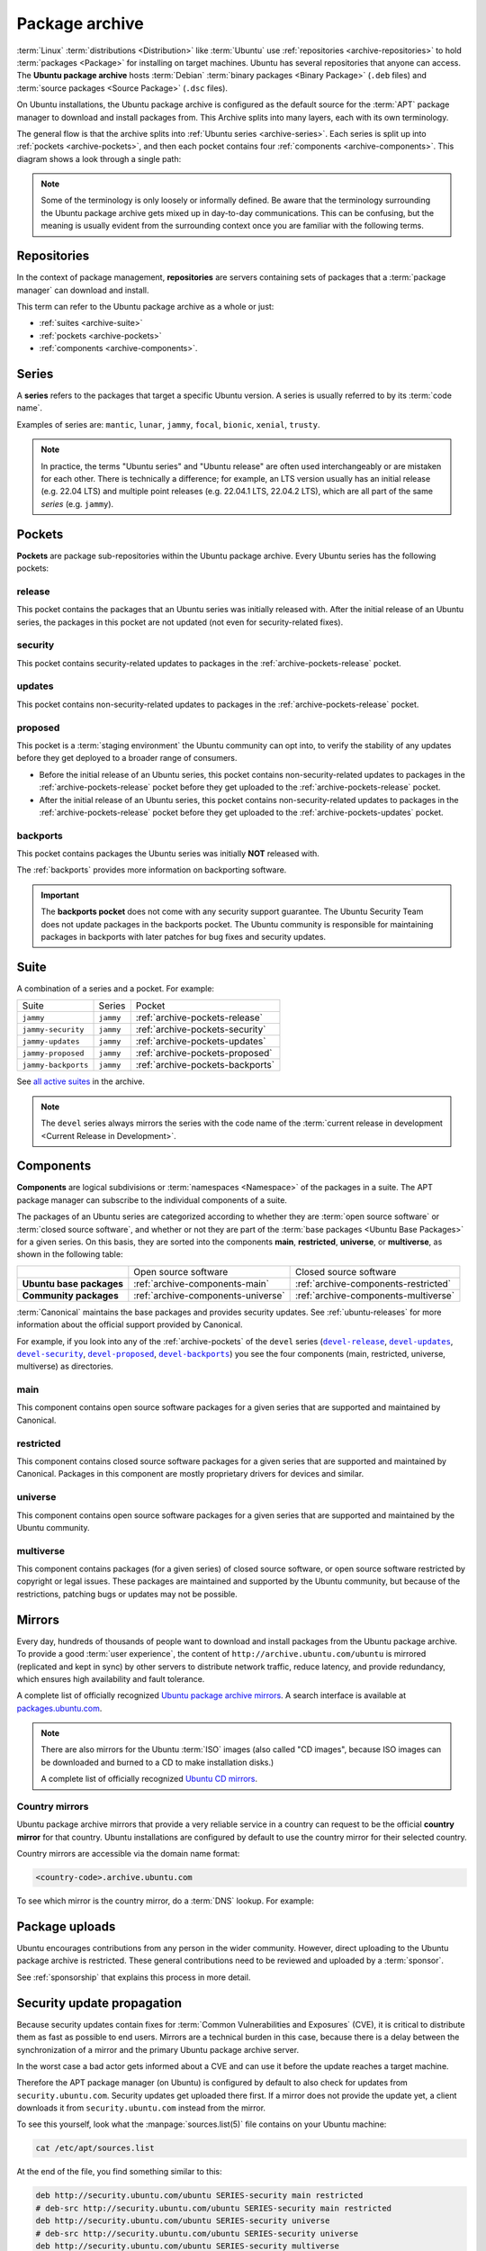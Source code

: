 .. _package-archive:

Package archive
===============

:term:`Linux` :term:`distributions <Distribution>` like :term:`Ubuntu` use :ref:`repositories <archive-repositories>` to hold :term:`packages <Package>` for installing on target machines. Ubuntu has several repositories that anyone can access. The **Ubuntu package archive** hosts :term:`Debian` :term:`binary packages <Binary Package>` (``.deb`` files) and :term:`source packages <Source Package>` (``.dsc`` files).

On Ubuntu installations, the Ubuntu package archive is configured as the default source for the :term:`APT` package manager to download and install packages from. This Archive splits into many layers, each with its own terminology.

The general flow is that the archive splits into :ref:`Ubuntu series <archive-series>`. Each series is split up into :ref:`pockets <archive-pockets>`, and then each pocket contains four :ref:`components <archive-components>`. This diagram shows a look through a single path:

.. mermaid::

    flowchart TD;
      A[Ubuntu package archive] --> B([Splits into Ubuntu **series**]);

      B --> C[e.g., mantic];
      B --> D[noble];
      B --> E[oracular, etc.];

      D --> H([Series split into **pockets**]);

      H --> I[-release];
      H --> J[-proposed];
      H --> K[-updates];
      H --> L[-security];
      H --> M[-backports];

      K --> N([Splits into **components**]);

      N --> O[main];
      N --> P[universe];
      N --> Q[restricted];
      N --> R[multiverse];

      style C fill:#fff,stroke:#cfcfcf,stroke-width:2px;
      style D fill:#fff,stroke:#cfcfcf,stroke-width:2px;
      style E fill:#fff,stroke:#cfcfcf,stroke-width:2px;

      style I fill:#fff,stroke:#cfcfcf,stroke-width:2px;
      style J fill:#fff,stroke:#cfcfcf,stroke-width:2px;
      style K fill:#fff,stroke:#cfcfcf,stroke-width:2px;
      style L fill:#fff,stroke:#cfcfcf,stroke-width:2px;
      style M fill:#fff,stroke:#cfcfcf,stroke-width:2px;
      style O fill:#fff,stroke:#cfcfcf,stroke-width:2px;
      style P fill:#fff,stroke:#cfcfcf,stroke-width:2px;
      style Q fill:#fff,stroke:#cfcfcf,stroke-width:2px;
      style R fill:#fff,stroke:#cfcfcf,stroke-width:2px;

.. note::

    Some of the terminology is only loosely or informally defined. Be aware that the terminology surrounding the Ubuntu package archive gets mixed up in day-to-day communications. This can be confusing, but the meaning is usually evident from the surrounding context once you are familiar with the following terms.


.. _archive-repositories:

Repositories
------------

In the context of package management, **repositories** are servers containing sets of packages that a :term:`package manager` can download and install.

This term can refer to the Ubuntu package archive as a whole or just:

- :ref:`suites <archive-suite>`
- :ref:`pockets <archive-pockets>`
- :ref:`components <archive-components>`.


.. _archive-series:

Series
------

A **series** refers to the packages that target a specific Ubuntu version. A series is usually referred to by its :term:`code name`.

Examples of series are: ``mantic``, ``lunar``, ``jammy``, ``focal``, ``bionic``, ``xenial``, ``trusty``.

.. note::

    In practice, the terms "Ubuntu series" and "Ubuntu release" are often used interchangeably or are mistaken for each other. There is technically a difference; for example, an LTS version usually has an initial release (e.g. 22.04 LTS) and multiple point releases (e.g. 22.04.1 LTS, 22.04.2 LTS), which are all part of the same *series* (e.g. ``jammy``).


.. _archive-pockets:

Pockets
-------

**Pockets** are package sub-repositories within the Ubuntu package archive. Every Ubuntu series has the following pockets:


.. _archive-pockets-release:

release
~~~~~~~

This pocket contains the packages that an Ubuntu series was initially released with. After the initial release of an Ubuntu series, the packages in this pocket are not updated (not even for security-related fixes).


.. _archive-pockets-security:

security
~~~~~~~~

This pocket contains security-related updates to packages in the :ref:`archive-pockets-release` pocket.


.. _archive-pockets-updates:

updates
~~~~~~~

This pocket contains non-security-related updates to packages in the :ref:`archive-pockets-release` pocket.


.. _archive-pockets-proposed:

proposed
~~~~~~~~

This pocket is a :term:`staging environment` the Ubuntu community can opt into, to verify the stability of any updates before they get deployed to a broader range of consumers.

* Before the initial release of an Ubuntu series, this pocket contains non-security-related updates to packages in the :ref:`archive-pockets-release` pocket before they get uploaded to the :ref:`archive-pockets-release` pocket.

* After the initial release of an Ubuntu series, this pocket contains non-security-related updates to packages in the :ref:`archive-pockets-release` pocket before they get uploaded to the :ref:`archive-pockets-updates` pocket.


.. _archive-pockets-backports:

backports
~~~~~~~~~

This pocket contains packages the Ubuntu series was initially **NOT** released with.

The :ref:`backports` provides more information on backporting software.

.. important::

    The **backports pocket** does not come with any security support guarantee. The Ubuntu Security Team does not update packages in the backports pocket. The Ubuntu community is responsible for maintaining packages in backports with later patches for bug fixes and security updates.


.. _archive-suite:

Suite
-----

A combination of a series and a pocket. For example:

+---------------------+----------------------+----------------------------------+
| Suite               | Series               | Pocket                           |
+---------------------+----------------------+----------------------------------+
| ``jammy``           | ``jammy``            | :ref:`archive-pockets-release`   |
+---------------------+----------------------+----------------------------------+
| ``jammy-security``  | ``jammy``            | :ref:`archive-pockets-security`  |
+---------------------+----------------------+----------------------------------+
| ``jammy-updates``   | ``jammy``            | :ref:`archive-pockets-updates`   |
+---------------------+----------------------+----------------------------------+
| ``jammy-proposed``  | ``jammy``            | :ref:`archive-pockets-proposed`  |
+---------------------+----------------------+----------------------------------+
| ``jammy-backports`` | ``jammy``            | :ref:`archive-pockets-backports` |
+---------------------+----------------------+----------------------------------+

See `all active suites <http://archive.ubuntu.com/ubuntu/dists/>`_ in the archive.

.. note::

    The ``devel`` series always mirrors the series with the code name of the :term:`current release in development <Current Release in Development>`.


.. _archive-components:

Components
----------

**Components** are logical subdivisions or :term:`namespaces <Namespace>` of the packages in a suite. The APT package manager can subscribe to the individual components of a suite.

The packages of an Ubuntu series are categorized according to whether they are :term:`open source software` or :term:`closed source software`, and whether or not they are part of the :term:`base packages <Ubuntu Base Packages>` for a given series. On this basis, they are sorted into the components **main**, **restricted**, **universe**, or **multiverse**, as shown in the following table:

+----------------------------+------------------------------------+--------------------------------------+
|                            | Open source software               | Closed source software               |
+----------------------------+------------------------------------+--------------------------------------+
| **Ubuntu base packages**   | :ref:`archive-components-main`     | :ref:`archive-components-restricted` |
+----------------------------+------------------------------------+--------------------------------------+
| **Community packages**     | :ref:`archive-components-universe` | :ref:`archive-components-multiverse` |
+----------------------------+------------------------------------+--------------------------------------+

:term:`Canonical` maintains the base packages and provides security updates. See :ref:`ubuntu-releases` for more information about the official support provided by Canonical.

For example, if you look into any of the :ref:`archive-pockets` of the ``devel`` series (|devel-release|_, |devel-updates|_, |devel-security|_, |devel-proposed|_, |devel-backports|_) you see the four components (main, restricted, universe, multiverse) as directories.


.. _archive-components-main:

main
~~~~

This component contains open source software packages for a given series that are supported and maintained by Canonical.


.. _archive-components-restricted:

restricted
~~~~~~~~~~

This component contains closed source software packages for a given series that are supported and maintained by Canonical. Packages in this component are mostly proprietary drivers for devices and similar.


.. _archive-components-universe:

universe
~~~~~~~~

This component contains open source software packages for a given series that are supported and maintained by the Ubuntu community.


.. _archive-components-multiverse:

multiverse
~~~~~~~~~~

This component contains packages (for a given series) of closed source software, or open source software restricted by copyright or legal issues. These packages are maintained and supported by the Ubuntu community, but because of the restrictions, patching bugs or updates may not be possible.


.. _archive-mirrors:

Mirrors
-------

Every day, hundreds of thousands of people want to download and install packages from the Ubuntu package archive. To provide a good :term:`user experience`, the content of ``http://archive.ubuntu.com/ubuntu`` is mirrored (replicated and kept in sync) by other servers to distribute network traffic, reduce latency, and provide redundancy, which ensures high availability and fault tolerance.

A complete list of officially recognized `Ubuntu package archive mirrors <https://launchpad.net/ubuntu/+archivemirrors>`_. A search interface is available at `packages.ubuntu.com <https://packages.ubuntu.com>`_.

.. note::

    There are also mirrors for the Ubuntu :term:`ISO` images (also called "CD images", because ISO images can be downloaded and burned to a CD to make installation disks.)

    A complete list of officially recognized `Ubuntu CD mirrors <https://launchpad.net/ubuntu/+cdmirrors>`_.


Country mirrors
~~~~~~~~~~~~~~~

Ubuntu package archive mirrors that provide a very reliable service in a country can request to be the official **country mirror** for that country. Ubuntu installations are configured by default to use the country mirror for their selected country.

Country mirrors are accessible via the domain name format:

.. code:: text

    <country-code>.archive.ubuntu.com

To see which mirror is the country mirror, do a :term:`DNS` lookup. For example:

.. tabs::

    .. tab:: Finland (``FI``)

        .. terminal::
           :input: dig fi.archive.ubuntu.com +noall +answer

            fi.archive.ubuntu.com.	332	IN	CNAME	mirrors.nic.funet.fi.
            mirrors.nic.funet.fi.	332	IN	A	193.166.3.5

        Therefore, ``mirrors.nic.funet.fi`` is Finland's country mirror.

    .. tab:: Tunisia (``TN``)

        Tunisia does not have any third-party mirrors in its country. Therefore the
        Tunisia country mirror is just the primary Ubuntu package archive server
        (``archive.ubuntu.com``).

        .. terminal::
           :input: dig tn.archive.ubuntu.com +noall +answer

            tn.archive.ubuntu.com.	60	IN	A	185.125.190.36
            tn.archive.ubuntu.com.	60	IN	A	91.189.91.83
            tn.archive.ubuntu.com.	60	IN	A	91.189.91.82
            tn.archive.ubuntu.com.	60	IN	A	185.125.190.39
            tn.archive.ubuntu.com.	60	IN	A	91.189.91.81

        which are just the ``archive.ubuntu.com`` IP addresses:

        .. terminal::
           :input: dig archive.ubuntu.com +noall +answer

            archive.ubuntu.com.	1	IN	A	185.125.190.39
            archive.ubuntu.com.	1	IN	A	185.125.190.36
            archive.ubuntu.com.	1	IN	A	91.189.91.83
            archive.ubuntu.com.	1	IN	A	91.189.91.81
            archive.ubuntu.com.	1	IN	A	91.189.91.82


Package uploads
---------------

Ubuntu encourages contributions from any person in the wider community. However, direct uploading to the Ubuntu package archive is restricted. These general contributions need to be reviewed and uploaded by a :term:`sponsor`.

See :ref:`sponsorship` that explains this process in more detail.


Security update propagation
---------------------------

Because security updates contain fixes for :term:`Common Vulnerabilities and Exposures` (CVE), it is critical to distribute them as fast as possible to end users. Mirrors are a technical burden in this case, because there is a delay between the synchronization of a mirror and the primary Ubuntu package archive server.

In the worst case a bad actor gets informed about a CVE and can use it before the update reaches a target machine.

Therefore the APT package manager (on Ubuntu) is configured by default to also check for updates from ``security.ubuntu.com``. Security updates get uploaded there first. If a mirror does not provide the update yet, a client downloads it from ``security.ubuntu.com`` instead from the mirror.

To see this yourself, look what the :manpage:`sources.list(5)` file contains on your Ubuntu machine:

.. code:: none

    cat /etc/apt/sources.list

At the end of the file, you find something similar to this:

.. code:: text

    deb http://security.ubuntu.com/ubuntu SERIES-security main restricted
    # deb-src http://security.ubuntu.com/ubuntu SERIES-security main restricted
    deb http://security.ubuntu.com/ubuntu SERIES-security universe
    # deb-src http://security.ubuntu.com/ubuntu SERIES-security universe
    deb http://security.ubuntu.com/ubuntu SERIES-security multiverse
    # deb-src http://security.ubuntu.com/ubuntu SERIES-security multiverse

Because the :manpage:`sources.list(5)` file is read from top to bottom, the APT package manager downloads updates from the mirror first and only downloads them from ``security.ubuntu.com`` if the mirror has an older version.

``security.ubuntu.com`` points to the same servers as ``archive.ubuntu.com``. It is used in the :manpage:`sources.list(5)` file for the security pocket to prevent a user or script from accidentally changing it to a mirror.


Landscape repositories
~~~~~~~~~~~~~~~~~~~~~~

`Landscape <https://ubuntu.com/landscape>`_ is a management and administration tool for Ubuntu. Landscape allows to mirror :term:`APT` repositories like the Ubuntu package archive. Although it is not directly related to the Ubuntu package archive, it can be educational to understand how APT repositories work in general.


Further reading
---------------

- `Ubuntu release cycle <https://ubuntu.com/about/release-cycle>`_
- `Ubuntu blog -- Ubuntu updates, releases and repositories explained <https://ubuntu.com/blog/ubuntu-updates-releases-and-repositories-explained>`_
- `Ubuntu Server docs -- package management <https://documentation.ubuntu.com/server/package-management/>`_



.. |main| replace:: :ref:`archive-components-main`
.. |restricted| replace:: :ref:`archive-components-restricted`
.. |universe| replace:: :ref:`archive-components-universe`
.. |multiverse| replace:: :ref:`archive-components-multiverse`

.. _devel-release: http://archive.ubuntu.com/ubuntu/dists/devel/
.. |devel-release| replace:: ``devel-release``
.. _devel-updates: http://archive.ubuntu.com/ubuntu/dists/devel-updates/
.. |devel-updates| replace:: ``devel-updates``
.. _devel-security: http://archive.ubuntu.com/ubuntu/dists/devel-security/
.. |devel-security| replace:: ``devel-security``
.. _devel-proposed: http://archive.ubuntu.com/ubuntu/dists/devel-proposed/
.. |devel-proposed| replace:: ``devel-proposed``
.. _devel-backports: http://archive.ubuntu.com/ubuntu/dists/devel-backports/
.. |devel-backports| replace:: ``devel-backports``
